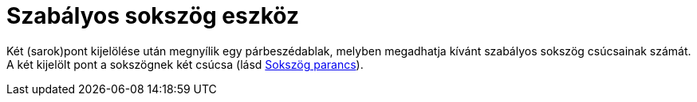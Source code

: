 = Szabályos sokszög eszköz
:page-en: tools/Regular_Polygon
ifdef::env-github[:imagesdir: /hu/modules/ROOT/assets/images]

Két (sarok)pont kijelölése után megnyílik egy párbeszédablak, melyben megadhatja kívánt szabályos sokszög csúcsainak
számát. A két kijelölt pont a sokszögnek két csúcsa (lásd xref:/commands/Sokszög.adoc[Sokszög parancs]).
